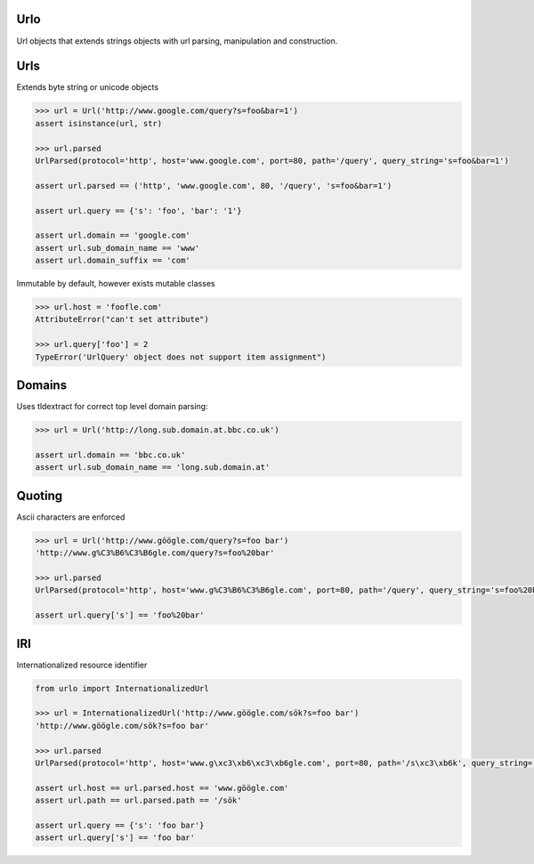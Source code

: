 Urlo
====

Url objects that extends strings objects with url parsing, manipulation and construction.

Urls
====

Extends byte string or unicode objects

.. code-block:: python

    >>> url = Url('http://www.google.com/query?s=foo&bar=1')
    assert isinstance(url, str)

    >>> url.parsed
    UrlParsed(protocol='http', host='www.google.com', port=80, path='/query', query_string='s=foo&bar=1')

    assert url.parsed == ('http', 'www.google.com', 80, '/query', 's=foo&bar=1')

    assert url.query == {'s': 'foo', 'bar': '1'}

    assert url.domain == 'google.com'
    assert url.sub_domain_name == 'www'
    assert url.domain_suffix == 'com'

Immutable by default, however exists mutable classes

.. code-block:: python

    >>> url.host = 'foofle.com'
    AttributeError("can't set attribute")

    >>> url.query['foo'] = 2
    TypeError('UrlQuery' object does not support item assignment")

Domains
=======

Uses tldextract for correct top level domain parsing:

.. code-block:: python

    >>> url = Url('http://long.sub.domain.at.bbc.co.uk')

    assert url.domain == 'bbc.co.uk'
    assert url.sub_domain_name == 'long.sub.domain.at'

Quoting
=======

Ascii characters are enforced

.. code-block:: python

    >>> url = Url('http://www.göögle.com/query?s=foo bar')
    'http://www.g%C3%B6%C3%B6gle.com/query?s=foo%20bar'

    >>> url.parsed
    UrlParsed(protocol='http', host='www.g%C3%B6%C3%B6gle.com', port=80, path='/query', query_string='s=foo%20bar')

    assert url.query['s'] == 'foo%20bar'


IRI
===

Internationalized resource identifier

.. code-block:: python

    from urlo import InternationalizedUrl

    >>> url = InternationalizedUrl('http://www.göögle.com/sök?s=foo bar')
    'http://www.göögle.com/sök?s=foo bar'

    >>> url.parsed
    UrlParsed(protocol='http', host='www.g\xc3\xb6\xc3\xb6gle.com', port=80, path='/s\xc3\xb6k', query_string='s=foo bar')

    assert url.host == url.parsed.host == 'www.göögle.com'
    assert url.path == url.parsed.path == '/sök'

    assert url.query == {'s': 'foo bar'}
    assert url.query['s'] == 'foo bar'